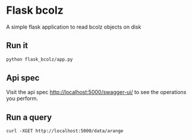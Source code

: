* Flask bcolz
A simple flask application to read bcolz objects on disk

** Run it
#+srcname: Launch the server
#+begin_src bash 
  python flask_bcolz/app.py
#+end_src

** Api spec
Visit the api spec http://localhost:5000/swagger-ui/ to see the operations you perform.

** Run a query
#+srcname: retrieve the whole data
#+begin_src language 
  curl -XGET http://localhost:5000/data/arange 
#+end_src

